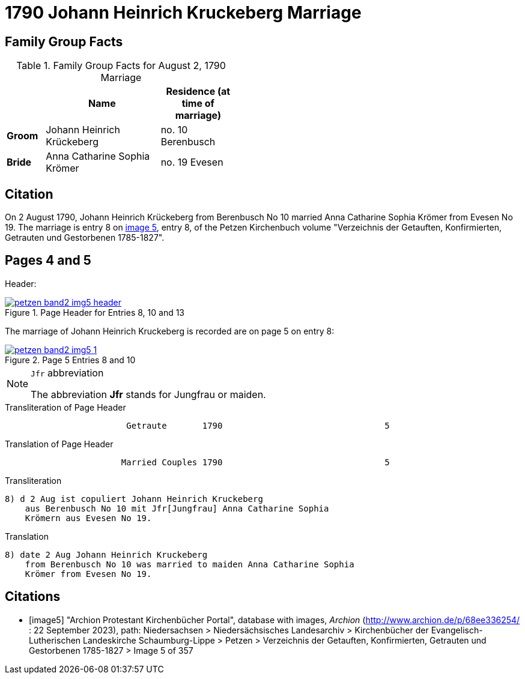 = 1790 Johann Heinrich Kruckeberg Marriage
:page-role: doc-width

== Family Group Facts

.Family Group Facts for August 2, 1790 Marriage
[%header,cols="1,3,2",width="45%"]
|===
||Name|Residence (at time of marriage)

|*Groom*|Johann Heinrich Krückeberg|no. 10 Berenbusch

|*Bride*|Anna Catharine Sophia Krömer|no. 19 Evesen
|===

== Citation

On 2 August 1790, Johann Heinrich Krückeberg from Berenbusch No 10 married Anna Catharine Sophia Krömer from Evesen No 19. The marriage is entry 8 on 
<<image5, image 5>>, entry 8, of the Petzen Kirchenbuch volume "Verzeichnis der Getauften, Konfirmierten, Getrauten und Gestorbenen 1785-1827".

== Pages 4 and 5

Header:

image::petzen-band2-img5-header.jpg[align=left,title='Page Header for Entries 8, 10 and 13',link=self]

The marriage of Johann Heinrich Kruckeberg is recorded are on page 5 on entry 8:

image::petzen-band2-img5-1.jpg[align=left,title='Page 5 Entries 8 and 10',link=self]

[NOTE]
.`Jfr` abbreviation
====
The abbreviation **Jfr** stands for Jungfrau or maiden.
====

.Transliteration of Page Header
....
                        Getraute       1790                                5
....

.Translation of Page Header
....
                       Married Couples 1790                                5
....


.Transliteration
....
8) d 2 Aug ist copuliert Johann Heinrich Kruckeberg
    aus Berenbusch No 10 mit Jfr[Jungfrau] Anna Catharine Sophia
    Krömern aus Evesen No 19.
....

.Translation
....
8) date 2 Aug Johann Heinrich Kruckeberg
    from Berenbusch No 10 was married to maiden Anna Catharine Sophia
    Krömer from Evesen No 19.
....

[bibliography]
== Citations

* [[[image5]]] "Archion Protestant Kirchenbücher Portal", database with images, _Archion_ (http://www.archion.de/p/68ee336254/ : 22 September 2023), path: Niedersachsen > Niedersächsisches Landesarchiv > Kirchenbücher der Evangelisch-Lutherischen Landeskirche Schaumburg-Lippe > Petzen > Verzeichnis der Getauften, Konfirmierten, Getrauten und Gestorbenen 1785-1827 > Image 5 of 357
